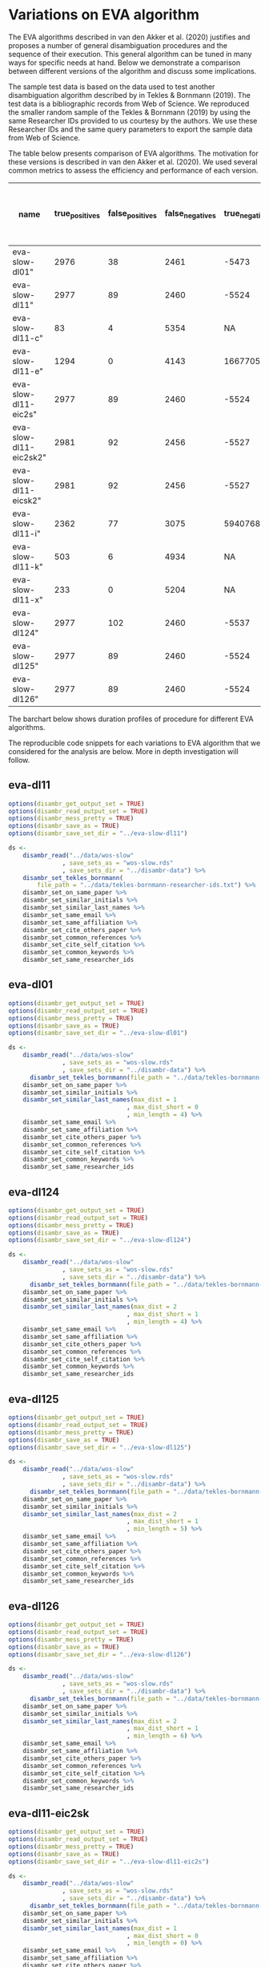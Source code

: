 * Variations on EVA algorithm

The EVA algorithms described in van den Akker et al. (2020) justifies and proposes a number of general disambiguation procedures and the sequence of their execution. This general algorithm can be tuned in many ways for specific needs at hand. Below we demonstrate a comparison between different versions of the algorithm and discuss some implications.

The sample test data is based on the data used to test another disambiguation algorithm described by in Tekles & Bornmann (2019). The test data is a bibliographic records from Web of Science. We reproduced the smaller random sample of the Tekles & Bornmann (2019) by using the same Researcher IDs provided to us courtesy by the authors. We use these Researcher IDs and the same query parameters to export the sample data from Web of Science.

The table below presents comparison of EVA algorithms. The motivation for these versions is described in van den Akker et al. (2020). We used several common metrics to assess the efficiency and performance of each version.

| name                   | true_positives | false_positives | false_negatives | true_negatives | pw_presision pw_recall pw_f1  pw_accuracy dur_mins | w_presision | pw_recall | pw_f1 | pw_accuracy dur_mins |
|------------------------+----------------+-----------------+-----------------+----------------+----------------------------------------------------+-------------+-----------+-------+----------------------|
| eva-slow-dl01"         |           2976 |              38 |            2461 |          -5473 |                                              0.987 |       0.547 |     0.704 | -1248 |                 16.3 |
| eva-slow-dl11"         |           2977 |              89 |            2460 |          -5524 |                                              0.971 |       0.548 |       0.7 | -1274 |                   35 |
| eva-slow-dl11-c"       |             83 |               4 |            5354 |             NA |                                              0.954 |      0.0153 |    0.0301 |    NA |                 0.73 |
| eva-slow-dl11-e"       |           1294 |               0 |            4143 |        1667705 |                                                  1 |       0.238 |     0.384 | 0.998 |                0.741 |
| eva-slow-dl11-eic2s"   |           2977 |              89 |            2460 |          -5524 |                                              0.971 |       0.548 |       0.7 | -1274 |                 33.9 |
| eva-slow-dl11-eic2sk2" |           2981 |              92 |            2456 |          -5527 |                                               0.97 |       0.548 |     0.701 | -1273 |                   34 |
| eva-slow-dl11-eicsk2"  |           2981 |              92 |            2456 |          -5527 |                                               0.97 |       0.548 |     0.701 | -1273 |                 33.9 |
| eva-slow-dl11-i"       |           2362 |              77 |            3075 |        5940768 |                                              0.968 |       0.434 |       0.6 | 0.999 |                0.757 |
| eva-slow-dl11-k"       |            503 |               6 |            4934 |             NA |                                              0.988 |      0.0925 |     0.169 |    NA |                 3.98 |
| eva-slow-dl11-x"       |            233 |               0 |            5204 |             NA |                                                  1 |      0.0429 |    0.0822 |    NA |                 14.4 |
| eva-slow-dl124"        |           2977 |             102 |            2460 |          -5537 |                                              0.967 |       0.548 |     0.699 | -1280 |                 37.6 |
| eva-slow-dl125"        |           2977 |              89 |            2460 |          -5524 |                                              0.971 |       0.548 |       0.7 | -1274 |                 34.2 |
| eva-slow-dl126"        |           2977 |              89 |            2460 |          -5524 |                                              0.971 |       0.548 |       0.7 | -1274 |                 33.9 |


The barchart below shows duration profiles of procedure for different EVA algorithms.
[[file:./disambr.analysis.png]]

The reproducible code snippets for each variations to EVA algorithm that we considered for the analysis are below. More in depth investigation will follow.

** eva-dl11
#+BEGIN_SRC R
  options(disambr_get_output_set = TRUE)
  options(disambr_read_output_set = TRUE)
  options(disambr_mess_pretty = TRUE)
  options(disambr_save_as = TRUE)
  options(disambr_save_set_dir = "../eva-slow-dl11")

  ds <-
      disambr_read("../data/wos-slow"
                 , save_sets_as = "wos-slow.rds"
                 , save_sets_dir = "../disambr-data") %>% 
      disambr_set_tekles_bornmann(
          file_path = "../data/tekles-bornmann-researcher-ids.txt") %>%
      disambr_set_on_same_paper %>% 
      disambr_set_similar_initials %>% 
      disambr_set_similar_last_names %>%
      disambr_set_same_email %>% 
      disambr_set_same_affiliation %>%
      disambr_set_cite_others_paper %>%
      disambr_set_common_references %>%
      disambr_set_cite_self_citation %>%
      disambr_set_common_keywords %>%
      disambr_set_same_researcher_ids
#+END_SRC

** eva-dl01
#+BEGIN_SRC R
  options(disambr_get_output_set = TRUE)
  options(disambr_read_output_set = TRUE)
  options(disambr_mess_pretty = TRUE)
  options(disambr_save_as = TRUE)
  options(disambr_save_set_dir = "../eva-slow-dl01")

  ds <-
      disambr_read("../data/wos-slow"
                 , save_sets_as = "wos-slow.rds"
                 , save_sets_dir = "../disambr-data") %>% 
        disambr_set_tekles_bornmann(file_path = "../data/tekles-bornmann-researcher-ids.txt") %>%
      disambr_set_on_same_paper %>% 
      disambr_set_similar_initials %>% 
      disambr_set_similar_last_names(max_dist = 1
                                   , max_dist_short = 0
                                   , min_length = 4) %>%
      disambr_set_same_email %>% 
      disambr_set_same_affiliation %>%
      disambr_set_cite_others_paper %>%
      disambr_set_common_references %>%
      disambr_set_cite_self_citation %>%
      disambr_set_common_keywords %>%
      disambr_set_same_researcher_ids
#+END_SRC

** eva-dl124
#+BEGIN_SRC R
  options(disambr_get_output_set = TRUE)
  options(disambr_read_output_set = TRUE)
  options(disambr_mess_pretty = TRUE)
  options(disambr_save_as = TRUE)
  options(disambr_save_set_dir = "../eva-slow-dl124")

  ds <-
      disambr_read("../data/wos-slow"
                 , save_sets_as = "wos-slow.rds"
                 , save_sets_dir = "../disambr-data") %>% 
        disambr_set_tekles_bornmann(file_path = "../data/tekles-bornmann-researcher-ids.txt") %>%
      disambr_set_on_same_paper %>% 
      disambr_set_similar_initials %>% 
      disambr_set_similar_last_names(max_dist = 2
                                   , max_dist_short = 1
                                   , min_length = 4) %>%
      disambr_set_same_email %>% 
      disambr_set_same_affiliation %>%
      disambr_set_cite_others_paper %>%
      disambr_set_common_references %>%
      disambr_set_cite_self_citation %>%
      disambr_set_common_keywords %>%
      disambr_set_same_researcher_ids
#+END_SRC

** eva-dl125
#+BEGIN_SRC R
  options(disambr_get_output_set = TRUE)
  options(disambr_read_output_set = TRUE)
  options(disambr_mess_pretty = TRUE)
  options(disambr_save_as = TRUE)
  options(disambr_save_set_dir = "../eva-slow-dl125")

  ds <-
      disambr_read("../data/wos-slow"
                 , save_sets_as = "wos-slow.rds"
                 , save_sets_dir = "../disambr-data") %>%  
        disambr_set_tekles_bornmann(file_path = "../data/tekles-bornmann-researcher-ids.txt") %>%
      disambr_set_on_same_paper %>% 
      disambr_set_similar_initials %>% 
      disambr_set_similar_last_names(max_dist = 2
                                   , max_dist_short = 1
                                   , min_length = 5) %>%
      disambr_set_same_email %>% 
      disambr_set_same_affiliation %>%
      disambr_set_cite_others_paper %>%
      disambr_set_common_references %>%
      disambr_set_cite_self_citation %>%
      disambr_set_common_keywords %>%
      disambr_set_same_researcher_ids
#+END_SRC
** eva-dl126
#+BEGIN_SRC R
  options(disambr_get_output_set = TRUE)
  options(disambr_read_output_set = TRUE)
  options(disambr_mess_pretty = TRUE)
  options(disambr_save_as = TRUE)
  options(disambr_save_set_dir = "../eva-slow-dl126")

  ds <-
      disambr_read("../data/wos-slow"
                 , save_sets_as = "wos-slow.rds"
                 , save_sets_dir = "../disambr-data") %>%  
        disambr_set_tekles_bornmann(file_path = "../data/tekles-bornmann-researcher-ids.txt") %>%
      disambr_set_on_same_paper %>% 
      disambr_set_similar_initials %>% 
      disambr_set_similar_last_names(max_dist = 2
                                   , max_dist_short = 1
                                   , min_length = 6) %>%
      disambr_set_same_email %>% 
      disambr_set_same_affiliation %>%
      disambr_set_cite_others_paper %>%
      disambr_set_common_references %>%
      disambr_set_cite_self_citation %>%
      disambr_set_common_keywords %>%
      disambr_set_same_researcher_ids
#+END_SRC
** eva-dl11-eic2sk
#+BEGIN_SRC R
  options(disambr_get_output_set = TRUE)
  options(disambr_read_output_set = TRUE)
  options(disambr_mess_pretty = TRUE)
  options(disambr_save_as = TRUE)
  options(disambr_save_set_dir = "../eva-slow-dl11-eic2s")

  ds <-
      disambr_read("../data/wos-slow"
                 , save_sets_as = "wos-slow.rds"
                 , save_sets_dir = "../disambr-data") %>%  
        disambr_set_tekles_bornmann(file_path = "../data/tekles-bornmann-researcher-ids.txt") %>%
      disambr_set_on_same_paper %>% 
      disambr_set_similar_initials %>% 
      disambr_set_similar_last_names(max_dist = 1
                                   , max_dist_short = 0
                                   , min_length = 0) %>%
      disambr_set_same_email %>% 
      disambr_set_same_affiliation %>%
      disambr_set_cite_others_paper %>%
      disambr_set_common_references(references_in_common = 2) %>%
      disambr_set_cite_self_citation %>%
      disambr_set_common_keywords %>%
      disambr_set_same_researcher_ids
#+END_SRC

** eva-dl11-eicsk2
#+BEGIN_SRC R
  options(disambr_get_output_set = TRUE)
  options(disambr_read_output_set = TRUE)
  options(disambr_mess_pretty = TRUE)
  options(disambr_save_as = TRUE)
  options(disambr_save_set_dir = "../eva-slow-dl11-eicsk2")

  ds <-
      disambr_read("../data/wos-slow"
                 , save_sets_as = "wos-slow.rds"
                 , save_sets_dir = "../disambr-data") %>%  
        disambr_set_tekles_bornmann(file_path = "../data/tekles-bornmann-researcher-ids.txt") %>%
      disambr_set_on_same_paper %>% 
      disambr_set_similar_initials %>% 
      disambr_set_similar_last_names(max_dist = 1
                                   , max_dist_short = 0
                                   , min_length = 0) %>%
      disambr_set_same_email %>% 
      disambr_set_same_affiliation %>%
      disambr_set_cite_others_paper %>%
      disambr_set_common_references %>%
      disambr_set_cite_self_citation %>%
      disambr_set_common_keywords(keywords_in_common = 2) %>%
      disambr_set_same_researcher_ids
#+END_SRC

** eva-dl11-eic2sk2
#+BEGIN_SRC R
  options(disambr_get_output_set = TRUE)
  options(disambr_read_output_set = TRUE)
  options(disambr_mess_pretty = TRUE)
  options(disambr_save_as = TRUE)
  options(disambr_save_set_dir = "../eva-slow-dl11-eic2sk2")

  ds <-
      disambr_read("../data/wos-slow"
                 , save_sets_as = "wos-slow.rds"
                 , save_sets_dir = "../disambr-data") %>%  
        disambr_set_tekles_bornmann(file_path = "../data/tekles-bornmann-researcher-ids.txt") %>%
      disambr_set_on_same_paper %>% 
      disambr_set_similar_initials %>% 
      disambr_set_similar_last_names(max_dist = 1
                                   , max_dist_short = 0
                                   , min_length = 0) %>%
      disambr_set_same_email %>% 
      disambr_set_same_affiliation %>%
      disambr_set_cite_others_paper %>%
      disambr_set_common_references(references_in_common = 2) %>%
      disambr_set_cite_self_citation %>%
      disambr_set_common_keywords(keywords_in_common = 2) %>%
      disambr_set_same_researcher_ids
#+END_SRC

** eva-dl11-e
#+BEGIN_SRC R
  options(disambr_get_output_set = TRUE)
  options(disambr_read_output_set = TRUE)
  options(disambr_mess_pretty = TRUE)
  options(disambr_save_as = TRUE)
  options(disambr_save_set_dir = "../eva-slow-dl11-e")

  ds <-
      disambr_read("../data/wos-slow"
                 , save_sets_as = "wos-slow.rds"
                 , save_sets_dir = "../disambr-data") %>%  
        disambr_set_tekles_bornmann(file_path = "../data/tekles-bornmann-researcher-ids.txt") %>%
      disambr_set_on_same_paper %>% 
      disambr_set_similar_initials %>% 
      disambr_set_similar_last_names %>%
      disambr_set_same_email %>% 
      ## disambr_set_same_affiliation %>%
      ## disambr_set_cite_others_paper %>%
      ## disambr_set_common_references %>%
      ## disambr_set_cite_self_citation %>%
      ## disambr_set_common_keywords %>%
      disambr_set_same_researcher_ids
#+END_SRC

** eva-dl11-i
#+BEGIN_SRC R
  options(disambr_get_output_set = TRUE)
  options(disambr_read_output_set = TRUE)
  options(disambr_mess_pretty = TRUE)
  options(disambr_save_as = TRUE)
  options(disambr_save_set_dir = "../eva-slow-dl11-i")

  ds <-
      disambr_read("../data/wos-slow"
                 , save_sets_as = "wos-slow.rds"
                 , save_sets_dir = "../disambr-data") %>%  
        disambr_set_tekles_bornmann(file_path = "../data/tekles-bornmann-researcher-ids.txt") %>%
      disambr_set_on_same_paper %>% 
      disambr_set_similar_initials %>% 
      disambr_set_similar_last_names %>%
      ## disambr_set_same_email %>% 
      disambr_set_same_affiliation %>%
      ## disambr_set_cite_others_paper %>%
      ## disambr_set_common_references %>%
      ## disambr_set_cite_self_citation %>%
      ## disambr_set_common_keywords %>%
      disambr_set_same_researcher_ids
#+END_SRC



** eva-dl11-c
#+BEGIN_SRC R
  options(disambr_get_output_set = TRUE)
  options(disambr_read_output_set = TRUE)
  options(disambr_mess_pretty = TRUE)
  options(disambr_save_as = TRUE)
  options(disambr_save_set_dir = "../eva-slow-dl11-c")

  ds <-
      disambr_read("../data/wos-slow"
                 , save_sets_as = "wos-slow.rds"
                 , save_sets_dir = "../disambr-data") %>%  
        disambr_set_tekles_bornmann(file_path = "../data/tekles-bornmann-researcher-ids.txt") %>%
      disambr_set_on_same_paper %>% 
      disambr_set_similar_initials %>% 
      disambr_set_similar_last_names %>%
      ## disambr_set_same_email %>% 
      ## disambr_set_same_affiliation %>%
      disambr_set_cite_others_paper %>%
      ## disambr_set_common_references %>%
      ## disambr_set_cite_self_citation %>%
      ## disambr_set_common_keywords %>%
      disambr_set_same_researcher_ids
#+END_SRC
** eva-dl11-x
#+BEGIN_SRC R
  options(disambr_get_output_set = TRUE)
  options(disambr_read_output_set = TRUE)
  options(disambr_mess_pretty = TRUE)
  options(disambr_save_as = TRUE)
  options(disambr_save_set_dir = "../eva-slow-dl11-x")

  ds <-
      disambr_read("../data/wos-slow"
                 , save_sets_as = "wos-slow.rds"
                 , save_sets_dir = "../disambr-data") %>%  
        disambr_set_tekles_bornmann(file_path = "../data/tekles-bornmann-researcher-ids.txt") %>%
      disambr_set_on_same_paper %>% 
      disambr_set_similar_initials %>% 
      disambr_set_similar_last_names %>%
      ## disambr_set_same_email %>% 
      ## disambr_set_same_affiliation %>%
      ## disambr_set_cite_others_paper %>%
      disambr_set_common_references %>%
      ## disambr_set_cite_self_citation %>%
      ## disambr_set_common_keywords %>%
      disambr_set_same_researcher_ids
#+END_SRC

** eva-dl11-s
This one is skipped as the procedure requires prior matched (strong sets) authors to identify self citations.
#+BEGIN_SRC R
  options(disambr_get_output_set = TRUE)
  options(disambr_read_output_set = TRUE)
  options(disambr_mess_pretty = TRUE)
  options(disambr_save_as = TRUE)
  options(disambr_save_set_dir = "../eva-slow-dl11-s")

  ds <-
      disambr_read("../data/wos-slow"
                 , save_sets_as = "wos-slow.rds"
                 , save_sets_dir = "../disambr-data") %>%  
        disambr_set_tekles_bornmann(file_path = "../data/tekles-bornmann-researcher-ids.txt") %>%
      disambr_set_on_same_paper %>% 
      disambr_set_similar_initials %>% 
      disambr_set_similar_last_names %>%
      ## disambr_set_same_email %>% 
      ## disambr_set_same_affiliation %>%
      ## disambr_set_cite_others_paper %>%
      ## disambr_set_common_references %>%
      disambr_set_cite_self_citation %>%
      ## disambr_set_common_keywords %>%
      disambr_set_same_researcher_ids
#+END_SRC


** eva-dl11-k
#+BEGIN_SRC R
  options(disambr_get_output_set = TRUE)
  options(disambr_read_output_set = TRUE)
  options(disambr_mess_pretty = TRUE)
  options(disambr_save_as = TRUE)
  options(disambr_save_set_dir = "../eva-slow-dl11-k")

  ds <-
      disambr_read("../data/wos-slow"
                 , save_sets_as = "wos-slow.rds"
                 , save_sets_dir = "../disambr-data") %>%  
        disambr_set_tekles_bornmann(file_path = "../data/tekles-bornmann-researcher-ids.txt") %>%
      disambr_set_on_same_paper %>% 
      disambr_set_similar_initials %>% 
      disambr_set_similar_last_names %>%
      ## disambr_set_same_email %>% 
      ## disambr_set_same_affiliation %>%
      ## disambr_set_cite_others_paper %>%
      ## disambr_set_common_references %>%
      ## disambr_set_cite_self_citation %>%
      disambr_set_common_keywords %>%
      disambr_set_same_researcher_ids
#+END_SRC

* References
van den Akker, O. R., Epskamp, Sacha, & Vlasov, S. A. (2020). The AEV Algorithm—Author name disambiguation for large Web of Science datasets.

Tekles, A., & Bornmann, L. (2019). Author name disambiguation of bibliometric data: A comparison of several unsupervised approaches. ArXiv:1904.12746 [Cs]. http://arxiv.org/abs/1904.12746
